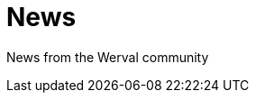 = News
:jbake-type: news
:jbake-status: published
:jbake-tags: news
:idprefix:
:toc-title: News

News from the Werval community
